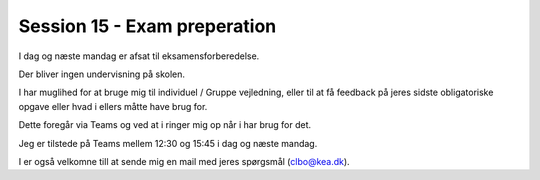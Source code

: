 Session 15 - Exam preperation
=============================

I dag og næste mandag er afsat til eksamensforberedelse. 

Der bliver ingen undervisning på skolen. 

I har muglihed for at bruge mig til individuel / Gruppe vejledning, eller til at få feedback på jeres sidste obligatoriske opgave eller hvad i ellers måtte have brug for. 

Dette foregår via Teams og ved at i ringer mig op når i har brug for det. 

Jeg er tilstede på Teams mellem 12:30 og 15:45 i dag og næste mandag. 

I er også velkomne till at sende mig en mail med jeres spørgsmål (clbo@kea.dk).




